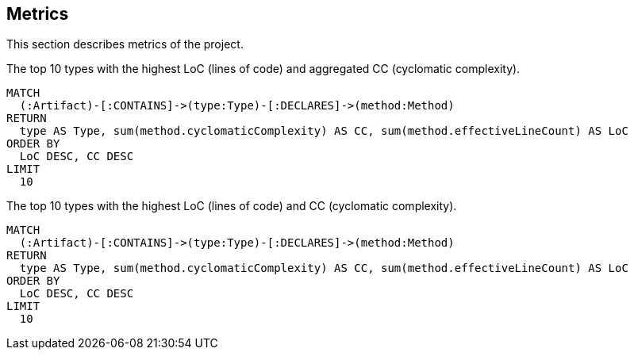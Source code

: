 // tag::metricsDefault[]
[[metrics:Default]]
[role=group,includesConcepts="metrics:*"]
== Metrics

This section describes metrics of the project.
// end::metricsDefault[]

// tag::metricsTop10LoCAndCC[]
[[metrics:Top10LoCAndCC]]
[source,cypher,role=concept]
.The top 10 types with the highest LoC (lines of code) and aggregated CC (cyclomatic complexity).
----
MATCH
  (:Artifact)-[:CONTAINS]->(type:Type)-[:DECLARES]->(method:Method)
RETURN
  type AS Type, sum(method.cyclomaticComplexity) AS CC, sum(method.effectiveLineCount) AS LoC
ORDER BY
  LoC DESC, CC DESC
LIMIT
  10
----
// end::metricsTop10LoCAndCC[]

// tag::metricsLoCTop10LoCAndCCAsCSV[]
[[metrics:Top10LoCAndCCAsCSV]]
[source,cypher,role=concept,reportType="csv"]
.The top 10 types with the highest LoC (lines of code) and CC (cyclomatic complexity).
----
MATCH
  (:Artifact)-[:CONTAINS]->(type:Type)-[:DECLARES]->(method:Method)
RETURN
  type AS Type, sum(method.cyclomaticComplexity) AS CC, sum(method.effectiveLineCount) AS LoC
ORDER BY
  LoC DESC, CC DESC
LIMIT
  10
----
// end::metricsLoCTop10LoCAndCCAsCSV[]
